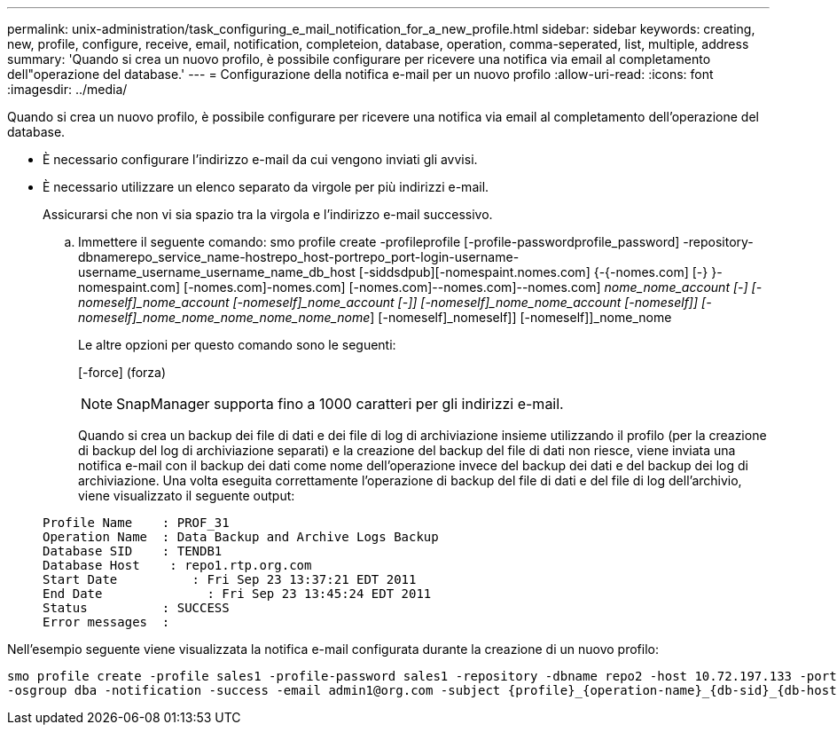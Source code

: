 ---
permalink: unix-administration/task_configuring_e_mail_notification_for_a_new_profile.html 
sidebar: sidebar 
keywords: creating, new, profile, configure, receive, email, notification, completeion, database, operation, comma-seperated, list, multiple, address 
summary: 'Quando si crea un nuovo profilo, è possibile configurare per ricevere una notifica via email al completamento dell"operazione del database.' 
---
= Configurazione della notifica e-mail per un nuovo profilo
:allow-uri-read: 
:icons: font
:imagesdir: ../media/


[role="lead"]
Quando si crea un nuovo profilo, è possibile configurare per ricevere una notifica via email al completamento dell'operazione del database.

* È necessario configurare l'indirizzo e-mail da cui vengono inviati gli avvisi.
* È necessario utilizzare un elenco separato da virgole per più indirizzi e-mail.
+
Assicurarsi che non vi sia spazio tra la virgola e l'indirizzo e-mail successivo.

+
.. Immettere il seguente comando: smo profile create -profileprofile [-profile-passwordprofile_password] -repository-dbnamerepo_service_name-hostrepo_host-portrepo_port-login-username-username_username_username_name_db_host [-siddsdpub][-nomespaint.nomes.com] {-{-nomes.com] [-} }-nomespaint.com] [-nomes.com]-nomes.com] [-nomes.com]--nomes.com]--nomes.com] [-nomes.com]_nome_nome_account [-] [-nomeself]_nome_account [-nomeself]_nome_account [-]] [-nomeself]_nome_nome_account [-nomeself]] [-nomeself]_nome_nome_nome_nome_nome_nome_] [-nomeself]_nomeself]] [-nomeself]]_nome_nome
+
Le altre opzioni per questo comando sono le seguenti:

+
[-force] (forza)

+

NOTE: SnapManager supporta fino a 1000 caratteri per gli indirizzi e-mail.

+
Quando si crea un backup dei file di dati e dei file di log di archiviazione insieme utilizzando il profilo (per la creazione di backup del log di archiviazione separati) e la creazione del backup del file di dati non riesce, viene inviata una notifica e-mail con il backup dei dati come nome dell'operazione invece del backup dei dati e del backup dei log di archiviazione. Una volta eseguita correttamente l'operazione di backup del file di dati e del file di log dell'archivio, viene visualizzato il seguente output:

+
[listing]
----

Profile Name    : PROF_31
Operation Name 	: Data Backup and Archive Logs Backup
Database SID   	: TENDB1
Database Host 	 : repo1.rtp.org.com
Start Date 	    : Fri Sep 23 13:37:21 EDT 2011
End Date 	      : Fri Sep 23 13:45:24 EDT 2011
Status 	        : SUCCESS
Error messages 	:
----




Nell'esempio seguente viene visualizzata la notifica e-mail configurata durante la creazione di un nuovo profilo:

[listing]
----

smo profile create -profile sales1 -profile-password sales1 -repository -dbname repo2 -host 10.72.197.133 -port 1521 -login -username oba5 -database -dbname DB1 -host 10.72.197.142 -sid DB1 -osaccount oracle
-osgroup dba -notification -success -email admin1@org.com -subject {profile}_{operation-name}_{db-sid}_{db-host}_{start-date}_{end-date}_{status}
----